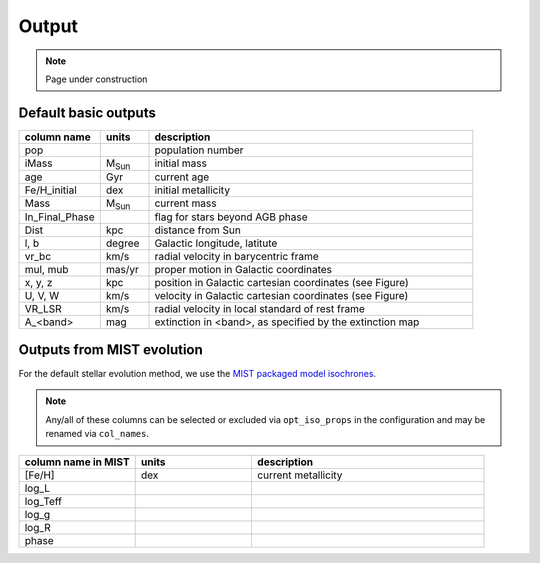 Output
=======
.. note::
  Page under construction

Default basic outputs
----------------------

.. list-table:: 
   :widths: 25 15 100
   :header-rows: 1

   * - column name
     - units
     - description
   * - pop
     -
     - population number
   * - iMass
     - M\ :sub:`Sun`
     - initial mass
   * - age
     - Gyr
     - current age
   * - Fe/H_initial
     - dex
     - initial metallicity
   * - Mass
     - M\ :sub:`Sun`
     - current mass
   * - In_Final_Phase
     - 
     - flag for stars beyond AGB phase
   * - Dist
     - kpc
     - distance from Sun
   * - l, b
     - degree
     - Galactic longitude, latitute
   * - vr_bc
     - km/s
     - radial velocity in barycentric frame
   * - mul, mub
     - mas/yr
     - proper motion in Galactic coordinates
   * - x, y, z
     - kpc
     - position in Galactic cartesian coordinates (see Figure)
   * - U, V, W
     - km/s
     - velocity in Galactic cartesian coordinates (see Figure)
   * - VR_LSR
     - km/s
     - radial velocity in local standard of rest frame
   * - A_<band>
     - mag
     - extinction in <band>, as specified by the extinction map

.. image:: figures/cartesian_coordinates.png
  :width: 600
  :alt: Galactic cartesian coordinates diagram

Outputs from MIST evolution
----------------------------

For the default stellar evolution method, we use the `MIST packaged model isochrones <https://waps.cfa.harvard.edu/MIST/model_grids.html>`_.

.. note::
    Any/all of these columns can be selected or excluded via ``opt_iso_props`` in the configuration and may be renamed via ``col_names``.

.. list-table:: 
   :widths: 25 25 50
   :header-rows: 1

   * - column name in MIST
     - units
     - description
   * - [Fe/H]
     - dex
     - current metallicity
   * - log_L
     - 
     -
   * - log_Teff
     - 
     -
   * - log_g
     - 
     -
   * - log_R
     - 
     -
   * - phase
     - 
     -
